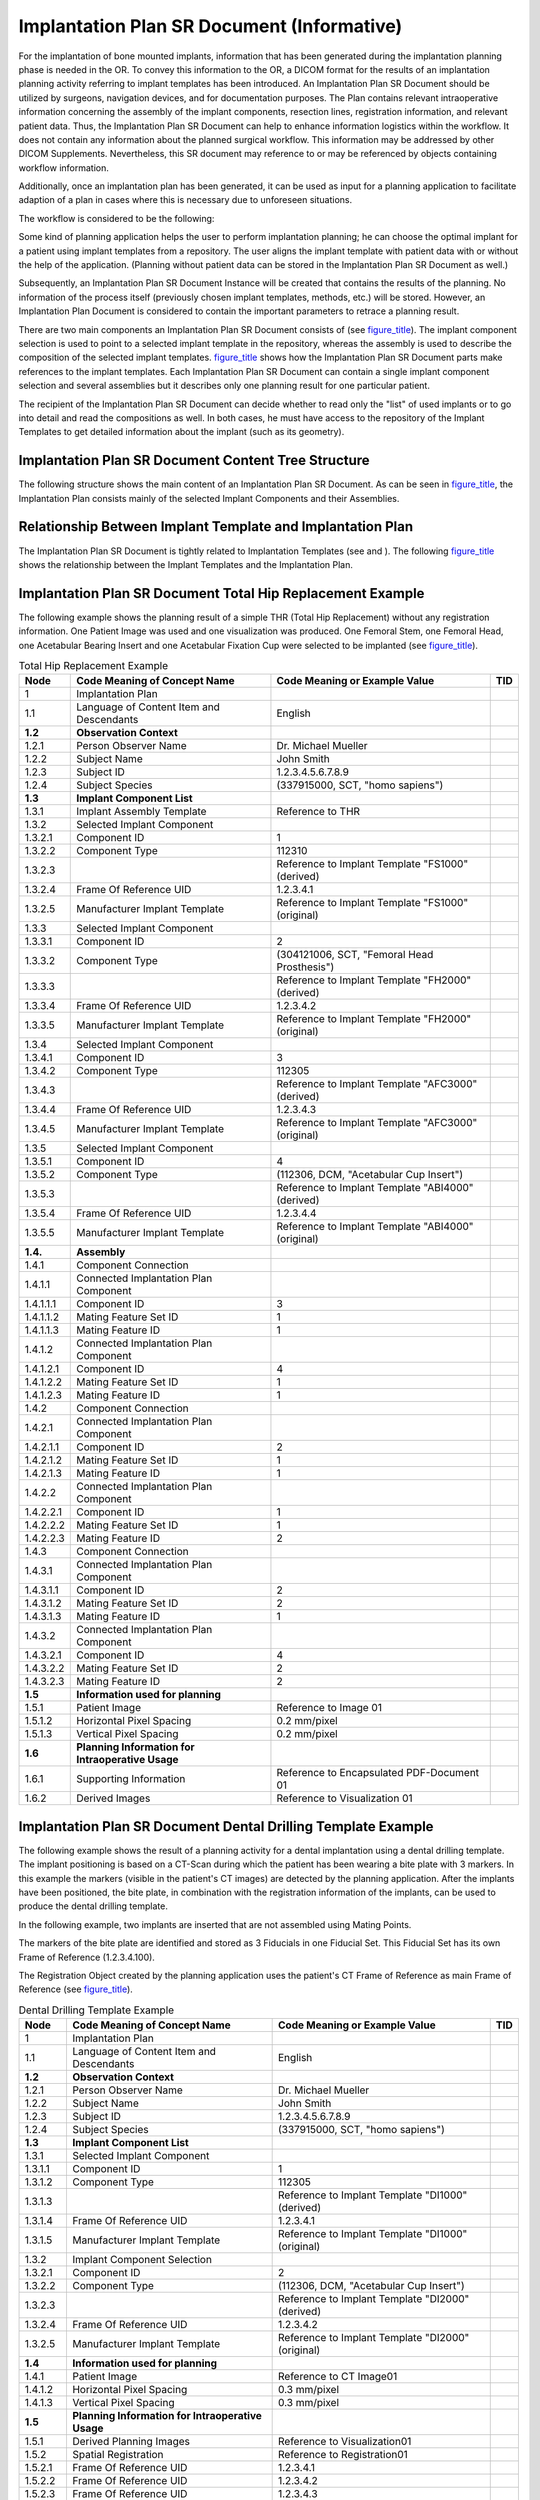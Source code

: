 .. _chapter_AAA:

Implantation Plan SR Document (Informative)
===========================================

For the implantation of bone mounted implants, information that has been
generated during the implantation planning phase is needed in the OR. To
convey this information to the OR, a DICOM format for the results of an
implantation planning activity referring to implant templates has been
introduced. An Implantation Plan SR Document should be utilized by
surgeons, navigation devices, and for documentation purposes. The Plan
contains relevant intraoperative information concerning the assembly of
the implant components, resection lines, registration information, and
relevant patient data. Thus, the Implantation Plan SR Document can help
to enhance information logistics within the workflow. It does not
contain any information about the planned surgical workflow. This
information may be addressed by other DICOM Supplements. Nevertheless,
this SR document may reference to or may be referenced by objects
containing workflow information.

Additionally, once an implantation plan has been generated, it can be
used as input for a planning application to facilitate adaption of a
plan in cases where this is necessary due to unforeseen situations.

The workflow is considered to be the following:

Some kind of planning application helps the user to perform implantation
planning; he can choose the optimal implant for a patient using implant
templates from a repository. The user aligns the implant template with
patient data with or without the help of the application. (Planning
without patient data can be stored in the Implantation Plan SR Document
as well.)

Subsequently, an Implantation Plan SR Document Instance will be created
that contains the results of the planning. No information of the process
itself (previously chosen implant templates, methods, etc.) will be
stored. However, an Implantation Plan Document is considered to contain
the important parameters to retrace a planning result.

There are two main components an Implantation Plan SR Document consists
of (see `figure_title <#figure_AAA.1-1>`__). The implant component
selection is used to point to a selected implant template in the
repository, whereas the assembly is used to describe the composition of
the selected implant templates. `figure_title <#figure_AAA.2-1>`__ shows
how the Implantation Plan SR Document parts make references to the
implant templates. Each Implantation Plan SR Document can contain a
single implant component selection and several assemblies but it
describes only one planning result for one particular patient.

The recipient of the Implantation Plan SR Document can decide whether to
read only the "list" of used implants or to go into detail and read the
compositions as well. In both cases, he must have access to the
repository of the Implant Templates to get detailed information about
the implant (such as its geometry).

.. _sect_AAA.1:

Implantation Plan SR Document Content Tree Structure
----------------------------------------------------

The following structure shows the main content of an Implantation Plan
SR Document. As can be seen in `figure_title <#figure_AAA.1-1>`__, the
Implantation Plan consists mainly of the selected Implant Components and
their Assemblies.

.. _sect_AAA.2:

Relationship Between Implant Template and Implantation Plan
-----------------------------------------------------------

The Implantation Plan SR Document is tightly related to Implantation
Templates (see and ). The following `figure_title <#figure_AAA.2-1>`__
shows the relationship between the Implant Templates and the
Implantation Plan.

.. _sect_AAA.3:

Implantation Plan SR Document Total Hip Replacement Example
-----------------------------------------------------------

The following example shows the planning result of a simple THR (Total
Hip Replacement) without any registration information. One Patient Image
was used and one visualization was produced. One Femoral Stem, one
Femoral Head, one Acetabular Bearing Insert and one Acetabular Fixation
Cup were selected to be implanted (see
`figure_title <#figure_AAA.3-1>`__).

.. table:: Total Hip Replacement Example

   +-----------+------------------------+------------------------+-----+
   | Node      | Code Meaning of        | Code Meaning or        | TID |
   |           | Concept Name           | Example Value          |     |
   +===========+========================+========================+=====+
   | 1         | Implantation Plan      |                        |     |
   +-----------+------------------------+------------------------+-----+
   | 1.1       | Language of Content    | English                |     |
   |           | Item and Descendants   |                        |     |
   +-----------+------------------------+------------------------+-----+
   | **1.2**   | **Observation          |                        |     |
   |           | Context**              |                        |     |
   +-----------+------------------------+------------------------+-----+
   | 1.2.1     | Person Observer Name   | Dr. Michael Mueller    |     |
   +-----------+------------------------+------------------------+-----+
   | 1.2.2     | Subject Name           | John Smith             |     |
   +-----------+------------------------+------------------------+-----+
   | 1.2.3     | Subject ID             | 1.2.3.4.5.6.7.8.9      |     |
   +-----------+------------------------+------------------------+-----+
   | 1.2.4     | Subject Species        | (337915000, SCT, "homo |     |
   |           |                        | sapiens")              |     |
   +-----------+------------------------+------------------------+-----+
   | **1.3**   | **Implant Component    |                        |     |
   |           | List**                 |                        |     |
   +-----------+------------------------+------------------------+-----+
   | 1.3.1     | Implant Assembly       | Reference to THR       |     |
   |           | Template               |                        |     |
   +-----------+------------------------+------------------------+-----+
   | 1.3.2     | Selected Implant       |                        |     |
   |           | Component              |                        |     |
   +-----------+------------------------+------------------------+-----+
   | 1.3.2.1   | Component ID           | 1                      |     |
   +-----------+------------------------+------------------------+-----+
   | 1.3.2.2   | Component Type         | 112310                 |     |
   +-----------+------------------------+------------------------+-----+
   | 1.3.2.3   |                        | Reference to Implant   |     |
   |           |                        | Template "FS1000"      |     |
   |           |                        | (derived)              |     |
   +-----------+------------------------+------------------------+-----+
   | 1.3.2.4   | Frame Of Reference UID | 1.2.3.4.1              |     |
   +-----------+------------------------+------------------------+-----+
   | 1.3.2.5   | Manufacturer Implant   | Reference to Implant   |     |
   |           | Template               | Template "FS1000"      |     |
   |           |                        | (original)             |     |
   +-----------+------------------------+------------------------+-----+
   | 1.3.3     | Selected Implant       |                        |     |
   |           | Component              |                        |     |
   +-----------+------------------------+------------------------+-----+
   | 1.3.3.1   | Component ID           | 2                      |     |
   +-----------+------------------------+------------------------+-----+
   | 1.3.3.2   | Component Type         | (304121006, SCT,       |     |
   |           |                        | "Femoral Head          |     |
   |           |                        | Prosthesis")           |     |
   +-----------+------------------------+------------------------+-----+
   | 1.3.3.3   |                        | Reference to Implant   |     |
   |           |                        | Template "FH2000"      |     |
   |           |                        | (derived)              |     |
   +-----------+------------------------+------------------------+-----+
   | 1.3.3.4   | Frame Of Reference UID | 1.2.3.4.2              |     |
   +-----------+------------------------+------------------------+-----+
   | 1.3.3.5   | Manufacturer Implant   | Reference to Implant   |     |
   |           | Template               | Template "FH2000"      |     |
   |           |                        | (original)             |     |
   +-----------+------------------------+------------------------+-----+
   | 1.3.4     | Selected Implant       |                        |     |
   |           | Component              |                        |     |
   +-----------+------------------------+------------------------+-----+
   | 1.3.4.1   | Component ID           | 3                      |     |
   +-----------+------------------------+------------------------+-----+
   | 1.3.4.2   | Component Type         | 112305                 |     |
   +-----------+------------------------+------------------------+-----+
   | 1.3.4.3   |                        | Reference to Implant   |     |
   |           |                        | Template "AFC3000"     |     |
   |           |                        | (derived)              |     |
   +-----------+------------------------+------------------------+-----+
   | 1.3.4.4   | Frame Of Reference UID | 1.2.3.4.3              |     |
   +-----------+------------------------+------------------------+-----+
   | 1.3.4.5   | Manufacturer Implant   | Reference to Implant   |     |
   |           | Template               | Template "AFC3000"     |     |
   |           |                        | (original)             |     |
   +-----------+------------------------+------------------------+-----+
   | 1.3.5     | Selected Implant       |                        |     |
   |           | Component              |                        |     |
   +-----------+------------------------+------------------------+-----+
   | 1.3.5.1   | Component ID           | 4                      |     |
   +-----------+------------------------+------------------------+-----+
   | 1.3.5.2   | Component Type         | (112306, DCM,          |     |
   |           |                        | "Acetabular Cup        |     |
   |           |                        | Insert")               |     |
   +-----------+------------------------+------------------------+-----+
   | 1.3.5.3   |                        | Reference to Implant   |     |
   |           |                        | Template "ABI4000"     |     |
   |           |                        | (derived)              |     |
   +-----------+------------------------+------------------------+-----+
   | 1.3.5.4   | Frame Of Reference UID | 1.2.3.4.4              |     |
   +-----------+------------------------+------------------------+-----+
   | 1.3.5.5   | Manufacturer Implant   | Reference to Implant   |     |
   |           | Template               | Template "ABI4000"     |     |
   |           |                        | (original)             |     |
   +-----------+------------------------+------------------------+-----+
   | **1.4.**  | **Assembly**           |                        |     |
   +-----------+------------------------+------------------------+-----+
   | 1.4.1     | Component Connection   |                        |     |
   +-----------+------------------------+------------------------+-----+
   | 1.4.1.1   | Connected Implantation |                        |     |
   |           | Plan Component         |                        |     |
   +-----------+------------------------+------------------------+-----+
   | 1.4.1.1.1 | Component ID           | 3                      |     |
   +-----------+------------------------+------------------------+-----+
   | 1.4.1.1.2 | Mating Feature Set ID  | 1                      |     |
   +-----------+------------------------+------------------------+-----+
   | 1.4.1.1.3 | Mating Feature ID      | 1                      |     |
   +-----------+------------------------+------------------------+-----+
   | 1.4.1.2   | Connected Implantation |                        |     |
   |           | Plan Component         |                        |     |
   +-----------+------------------------+------------------------+-----+
   | 1.4.1.2.1 | Component ID           | 4                      |     |
   +-----------+------------------------+------------------------+-----+
   | 1.4.1.2.2 | Mating Feature Set ID  | 1                      |     |
   +-----------+------------------------+------------------------+-----+
   | 1.4.1.2.3 | Mating Feature ID      | 1                      |     |
   +-----------+------------------------+------------------------+-----+
   | 1.4.2     | Component Connection   |                        |     |
   +-----------+------------------------+------------------------+-----+
   | 1.4.2.1   | Connected Implantation |                        |     |
   |           | Plan Component         |                        |     |
   +-----------+------------------------+------------------------+-----+
   | 1.4.2.1.1 | Component ID           | 2                      |     |
   +-----------+------------------------+------------------------+-----+
   | 1.4.2.1.2 | Mating Feature Set ID  | 1                      |     |
   +-----------+------------------------+------------------------+-----+
   | 1.4.2.1.3 | Mating Feature ID      | 1                      |     |
   +-----------+------------------------+------------------------+-----+
   | 1.4.2.2   | Connected Implantation |                        |     |
   |           | Plan Component         |                        |     |
   +-----------+------------------------+------------------------+-----+
   | 1.4.2.2.1 | Component ID           | 1                      |     |
   +-----------+------------------------+------------------------+-----+
   | 1.4.2.2.2 | Mating Feature Set ID  | 1                      |     |
   +-----------+------------------------+------------------------+-----+
   | 1.4.2.2.3 | Mating Feature ID      | 2                      |     |
   +-----------+------------------------+------------------------+-----+
   | 1.4.3     | Component Connection   |                        |     |
   +-----------+------------------------+------------------------+-----+
   | 1.4.3.1   | Connected Implantation |                        |     |
   |           | Plan Component         |                        |     |
   +-----------+------------------------+------------------------+-----+
   | 1.4.3.1.1 | Component ID           | 2                      |     |
   +-----------+------------------------+------------------------+-----+
   | 1.4.3.1.2 | Mating Feature Set ID  | 2                      |     |
   +-----------+------------------------+------------------------+-----+
   | 1.4.3.1.3 | Mating Feature ID      | 1                      |     |
   +-----------+------------------------+------------------------+-----+
   | 1.4.3.2   | Connected Implantation |                        |     |
   |           | Plan Component         |                        |     |
   +-----------+------------------------+------------------------+-----+
   | 1.4.3.2.1 | Component ID           | 4                      |     |
   +-----------+------------------------+------------------------+-----+
   | 1.4.3.2.2 | Mating Feature Set ID  | 2                      |     |
   +-----------+------------------------+------------------------+-----+
   | 1.4.3.2.3 | Mating Feature ID      | 2                      |     |
   +-----------+------------------------+------------------------+-----+
   | **1.5**   | **Information used for |                        |     |
   |           | planning**             |                        |     |
   +-----------+------------------------+------------------------+-----+
   | 1.5.1     | Patient Image          | Reference to Image 01  |     |
   +-----------+------------------------+------------------------+-----+
   | 1.5.1.2   | Horizontal Pixel       | 0.2 mm/pixel           |     |
   |           | Spacing                |                        |     |
   +-----------+------------------------+------------------------+-----+
   | 1.5.1.3   | Vertical Pixel Spacing | 0.2 mm/pixel           |     |
   +-----------+------------------------+------------------------+-----+
   | **1.6**   | **Planning Information |                        |     |
   |           | for Intraoperative     |                        |     |
   |           | Usage**                |                        |     |
   +-----------+------------------------+------------------------+-----+
   | 1.6.1     | Supporting Information | Reference to           |     |
   |           |                        | Encapsulated           |     |
   |           |                        | PDF-Document 01        |     |
   +-----------+------------------------+------------------------+-----+
   | 1.6.2     | Derived Images         | Reference to           |     |
   |           |                        | Visualization 01       |     |
   +-----------+------------------------+------------------------+-----+

.. _sect_AAA.4:

Implantation Plan SR Document Dental Drilling Template Example
--------------------------------------------------------------

The following example shows the result of a planning activity for a
dental implantation using a dental drilling template. The implant
positioning is based on a CT-Scan during which the patient has been
wearing a bite plate with 3 markers. In this example the markers
(visible in the patient's CT images) are detected by the planning
application. After the implants have been positioned, the bite plate, in
combination with the registration information of the implants, can be
used to produce the dental drilling template.

In the following example, two implants are inserted that are not
assembled using Mating Points.

The markers of the bite plate are identified and stored as 3 Fiducials
in one Fiducial Set. This Fiducial Set has its own Frame of Reference
(1.2.3.4.100).

The Registration Object created by the planning application uses the
patient's CT Frame of Reference as main Frame of Reference (see
`figure_title <#figure_AAA.4-1>`__).

.. table:: Dental Drilling Template Example

   +-----------+------------------------+------------------------+-----+
   | Node      | Code Meaning of        | Code Meaning or        | TID |
   |           | Concept Name           | Example Value          |     |
   +===========+========================+========================+=====+
   | 1         | Implantation Plan      |                        |     |
   +-----------+------------------------+------------------------+-----+
   | 1.1       | Language of Content    | English                |     |
   |           | Item and Descendants   |                        |     |
   +-----------+------------------------+------------------------+-----+
   | **1.2**   | **Observation          |                        |     |
   |           | Context**              |                        |     |
   +-----------+------------------------+------------------------+-----+
   | 1.2.1     | Person Observer Name   | Dr. Michael Mueller    |     |
   +-----------+------------------------+------------------------+-----+
   | 1.2.2     | Subject Name           | John Smith             |     |
   +-----------+------------------------+------------------------+-----+
   | 1.2.3     | Subject ID             | 1.2.3.4.5.6.7.8.9      |     |
   +-----------+------------------------+------------------------+-----+
   | 1.2.4     | Subject Species        | (337915000, SCT, "homo |     |
   |           |                        | sapiens")              |     |
   +-----------+------------------------+------------------------+-----+
   | **1.3**   | **Implant Component    |                        |     |
   |           | List**                 |                        |     |
   +-----------+------------------------+------------------------+-----+
   | 1.3.1     | Selected Implant       |                        |     |
   |           | Component              |                        |     |
   +-----------+------------------------+------------------------+-----+
   | 1.3.1.1   | Component ID           | 1                      |     |
   +-----------+------------------------+------------------------+-----+
   | 1.3.1.2   | Component Type         | 112305                 |     |
   +-----------+------------------------+------------------------+-----+
   | 1.3.1.3   |                        | Reference to Implant   |     |
   |           |                        | Template "DI1000"      |     |
   |           |                        | (derived)              |     |
   +-----------+------------------------+------------------------+-----+
   | 1.3.1.4   | Frame Of Reference UID | 1.2.3.4.1              |     |
   +-----------+------------------------+------------------------+-----+
   | 1.3.1.5   | Manufacturer Implant   | Reference to Implant   |     |
   |           | Template               | Template "DI1000"      |     |
   |           |                        | (original)             |     |
   +-----------+------------------------+------------------------+-----+
   | 1.3.2     | Implant Component      |                        |     |
   |           | Selection              |                        |     |
   +-----------+------------------------+------------------------+-----+
   | 1.3.2.1   | Component ID           | 2                      |     |
   +-----------+------------------------+------------------------+-----+
   | 1.3.2.2   | Component Type         | (112306, DCM,          |     |
   |           |                        | "Acetabular Cup        |     |
   |           |                        | Insert")               |     |
   +-----------+------------------------+------------------------+-----+
   | 1.3.2.3   |                        | Reference to Implant   |     |
   |           |                        | Template "DI2000"      |     |
   |           |                        | (derived)              |     |
   +-----------+------------------------+------------------------+-----+
   | 1.3.2.4   | Frame Of Reference UID | 1.2.3.4.2              |     |
   +-----------+------------------------+------------------------+-----+
   | 1.3.2.5   | Manufacturer Implant   | Reference to Implant   |     |
   |           | Template               | Template "DI2000"      |     |
   |           |                        | (original)             |     |
   +-----------+------------------------+------------------------+-----+
   | **1.4**   | **Information used for |                        |     |
   |           | planning**             |                        |     |
   +-----------+------------------------+------------------------+-----+
   | 1.4.1     | Patient Image          | Reference to CT        |     |
   |           |                        | Image01                |     |
   +-----------+------------------------+------------------------+-----+
   | 1.4.1.2   | Horizontal Pixel       | 0.3 mm/pixel           |     |
   |           | Spacing                |                        |     |
   +-----------+------------------------+------------------------+-----+
   | 1.4.1.3   | Vertical Pixel Spacing | 0.3 mm/pixel           |     |
   +-----------+------------------------+------------------------+-----+
   | **1.5**   | **Planning Information |                        |     |
   |           | for Intraoperative     |                        |     |
   |           | Usage**                |                        |     |
   +-----------+------------------------+------------------------+-----+
   | 1.5.1     | Derived Planning       | Reference to           |     |
   |           | Images                 | Visualization01        |     |
   +-----------+------------------------+------------------------+-----+
   | 1.5.2     | Spatial Registration   | Reference to           |     |
   |           |                        | Registration01         |     |
   +-----------+------------------------+------------------------+-----+
   | 1.5.2.1   | Frame Of Reference UID | 1.2.3.4.1              |     |
   +-----------+------------------------+------------------------+-----+
   | 1.5.2.2   | Frame Of Reference UID | 1.2.3.4.2              |     |
   +-----------+------------------------+------------------------+-----+
   | 1.5.2.3   | Frame Of Reference UID | 1.2.3.4.3              |     |
   +-----------+------------------------+------------------------+-----+
   | 1.5.2.4   | Frame Of Reference UID | 1.2.3.4.100            |     |
   +-----------+------------------------+------------------------+-----+
   | 1.5.3     | Derived Planning Data  | Reference to Fiducial  |     |
   |           |                        | 01                     |     |
   +-----------+------------------------+------------------------+-----+
   | 1.5.3.1   | Derived Fiducial       | 1.2.3.4.3              |     |
   +-----------+------------------------+------------------------+-----+
   | 1.5.3.1.1 | Fiducial Intent        | Bite Plate Marker      |     |
   +-----------+------------------------+------------------------+-----+
   | 1.5.3.2   | Derived Fiducial       | 1.2.3.4.4              |     |
   +-----------+------------------------+------------------------+-----+
   | 1.5.3.2.1 | Fiducial Intent        | Bite Plate Marker      |     |
   +-----------+------------------------+------------------------+-----+
   | 1.5.3.3   | Derived Fiducial       | 1.2.3.4.5              |     |
   +-----------+------------------------+------------------------+-----+
   | 1.5.3.3.1 | Fiducial Intent        | Bite Plate Marker      |     |
   +-----------+------------------------+------------------------+-----+

